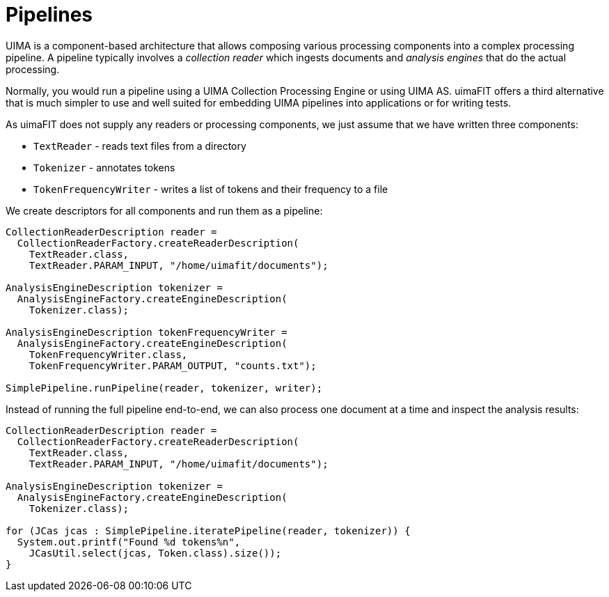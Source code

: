 // Licensed to the Apache Software Foundation (ASF) under one
// or more contributor license agreements. See the NOTICE file
// distributed with this work for additional information
// regarding copyright ownership. The ASF licenses this file
// to you under the Apache License, Version 2.0 (the
// "License"); you may not use this file except in compliance
// with the License. You may obtain a copy of the License at
//
// http://www.apache.org/licenses/LICENSE-2.0
//
// Unless required by applicable law or agreed to in writing,
// software distributed under the License is distributed on an
// "AS IS" BASIS, WITHOUT WARRANTIES OR CONDITIONS OF ANY
// KIND, either express or implied. See the License for the
// specific language governing permissions and limitations
// under the License.

[[_ugr.tools.uimafit.pipelines]]
= Pipelines

UIMA is a component-based architecture that allows composing various processing components into a complex processing pipeline.
A pipeline typically involves a _collection
      reader_ which ingests documents and _analysis engines_ that do the actual processing.

Normally, you would run a pipeline using a UIMA Collection Processing Engine or using UIMA AS.
uimaFIT offers a third alternative that is much simpler to use and well suited for embedding UIMA pipelines into applications or for writing tests.

As uimaFIT does not supply any readers or processing components, we just assume that we have written three components:

* [class]``TextReader`` - reads text files from a directory
* [class]``Tokenizer`` - annotates tokens
* [class]``TokenFrequencyWriter`` - writes a list of tokens and their frequency to a file

We create descriptors for all components and run them as a pipeline:

[source,java]
----
CollectionReaderDescription reader = 
  CollectionReaderFactory.createReaderDescription(
    TextReader.class, 
    TextReader.PARAM_INPUT, "/home/uimafit/documents");

AnalysisEngineDescription tokenizer = 
  AnalysisEngineFactory.createEngineDescription(
    Tokenizer.class);

AnalysisEngineDescription tokenFrequencyWriter = 
  AnalysisEngineFactory.createEngineDescription(
    TokenFrequencyWriter.class, 
    TokenFrequencyWriter.PARAM_OUTPUT, "counts.txt");

SimplePipeline.runPipeline(reader, tokenizer, writer);
----

Instead of running the full pipeline end-to-end, we can also process one document at a time and inspect the analysis results:

[source,java]
----
CollectionReaderDescription reader = 
  CollectionReaderFactory.createReaderDescription(
    TextReader.class, 
    TextReader.PARAM_INPUT, "/home/uimafit/documents");

AnalysisEngineDescription tokenizer = 
  AnalysisEngineFactory.createEngineDescription(
    Tokenizer.class);

for (JCas jcas : SimplePipeline.iteratePipeline(reader, tokenizer)) {
  System.out.printf("Found %d tokens%n", 
    JCasUtil.select(jcas, Token.class).size());
}
----